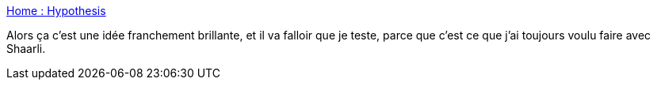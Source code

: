 :jbake-type: post
:jbake-status: published
:jbake-title: Home : Hypothesis
:jbake-tags: web,annotation,software,_mois_mai,_année_2020
:jbake-date: 2020-05-21
:jbake-depth: ../
:jbake-uri: shaarli/1590090964000.adoc
:jbake-source: https://nicolas-delsaux.hd.free.fr/Shaarli?searchterm=https%3A%2F%2Fweb.hypothes.is%2F&searchtags=web+annotation+software+_mois_mai+_ann%C3%A9e_2020
:jbake-style: shaarli

https://web.hypothes.is/[Home : Hypothesis]

Alors ça c'est une idée franchement brillante, et il va falloir que je teste, parce que c'est ce que j'ai toujours voulu faire avec Shaarli.
